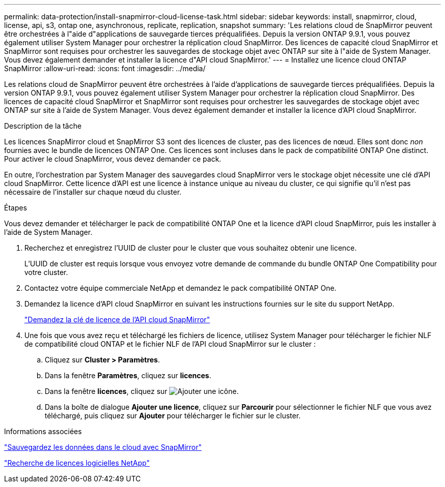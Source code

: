 ---
permalink: data-protection/install-snapmirror-cloud-license-task.html 
sidebar: sidebar 
keywords: install, snapmirror, cloud, license, api, s3, ontap one, asynchronous, replicate, replication, snapshot 
summary: 'Les relations cloud de SnapMirror peuvent être orchestrées à l"aide d"applications de sauvegarde tierces préqualifiées. Depuis la version ONTAP 9.9.1, vous pouvez également utiliser System Manager pour orchestrer la réplication cloud SnapMirror. Des licences de capacité cloud SnapMirror et SnapMirror sont requises pour orchestrer les sauvegardes de stockage objet avec ONTAP sur site à l"aide de System Manager. Vous devez également demander et installer la licence d"API cloud SnapMirror.' 
---
= Installez une licence cloud ONTAP SnapMirror
:allow-uri-read: 
:icons: font
:imagesdir: ../media/


[role="lead"]
Les relations cloud de SnapMirror peuvent être orchestrées à l'aide d'applications de sauvegarde tierces préqualifiées. Depuis la version ONTAP 9.9.1, vous pouvez également utiliser System Manager pour orchestrer la réplication cloud SnapMirror. Des licences de capacité cloud SnapMirror et SnapMirror sont requises pour orchestrer les sauvegardes de stockage objet avec ONTAP sur site à l'aide de System Manager. Vous devez également demander et installer la licence d'API cloud SnapMirror.

.Description de la tâche
Les licences SnapMirror cloud et SnapMirror S3 sont des licences de cluster, pas des licences de nœud. Elles sont donc _non_ fournies avec le bundle de licences ONTAP One. Ces licences sont incluses dans le pack de compatibilité ONTAP One distinct. Pour activer le cloud SnapMirror, vous devez demander ce pack.

En outre, l'orchestration par System Manager des sauvegardes cloud SnapMirror vers le stockage objet nécessite une clé d'API cloud SnapMirror. Cette licence d'API est une licence à instance unique au niveau du cluster, ce qui signifie qu'il n'est pas nécessaire de l'installer sur chaque nœud du cluster.

.Étapes
Vous devez demander et télécharger le pack de compatibilité ONTAP One et la licence d'API cloud SnapMirror, puis les installer à l'aide de System Manager.

. Recherchez et enregistrez l'UUID de cluster pour le cluster que vous souhaitez obtenir une licence.
+
L'UUID de cluster est requis lorsque vous envoyez votre demande de commande du bundle ONTAP One Compatibility pour votre cluster.

. Contactez votre équipe commerciale NetApp et demandez le pack compatibilité ONTAP One.
. Demandez la licence d'API cloud SnapMirror en suivant les instructions fournies sur le site du support NetApp.
+
link:https://mysupport.netapp.com/site/tools/snapmirror-cloud-api-key["Demandez la clé de licence de l'API cloud SnapMirror"^]

. Une fois que vous avez reçu et téléchargé les fichiers de licence, utilisez System Manager pour télécharger le fichier NLF de compatibilité cloud ONTAP et le fichier NLF de l'API cloud SnapMirror sur le cluster :
+
.. Cliquez sur *Cluster > Paramètres*.
.. Dans la fenêtre *Paramètres*, cliquez sur *licences*.
.. Dans la fenêtre *licences*, cliquez sur image:icon_add.gif["Ajouter une icône"].
.. Dans la boîte de dialogue *Ajouter une licence*, cliquez sur *Parcourir* pour sélectionner le fichier NLF que vous avez téléchargé, puis cliquez sur *Ajouter* pour télécharger le fichier sur le cluster.




.Informations associées
link:../data-protection/cloud-backup-with-snapmirror-task.html["Sauvegardez les données dans le cloud avec SnapMirror"]

http://mysupport.netapp.com/licenses["Recherche de licences logicielles NetApp"^]

